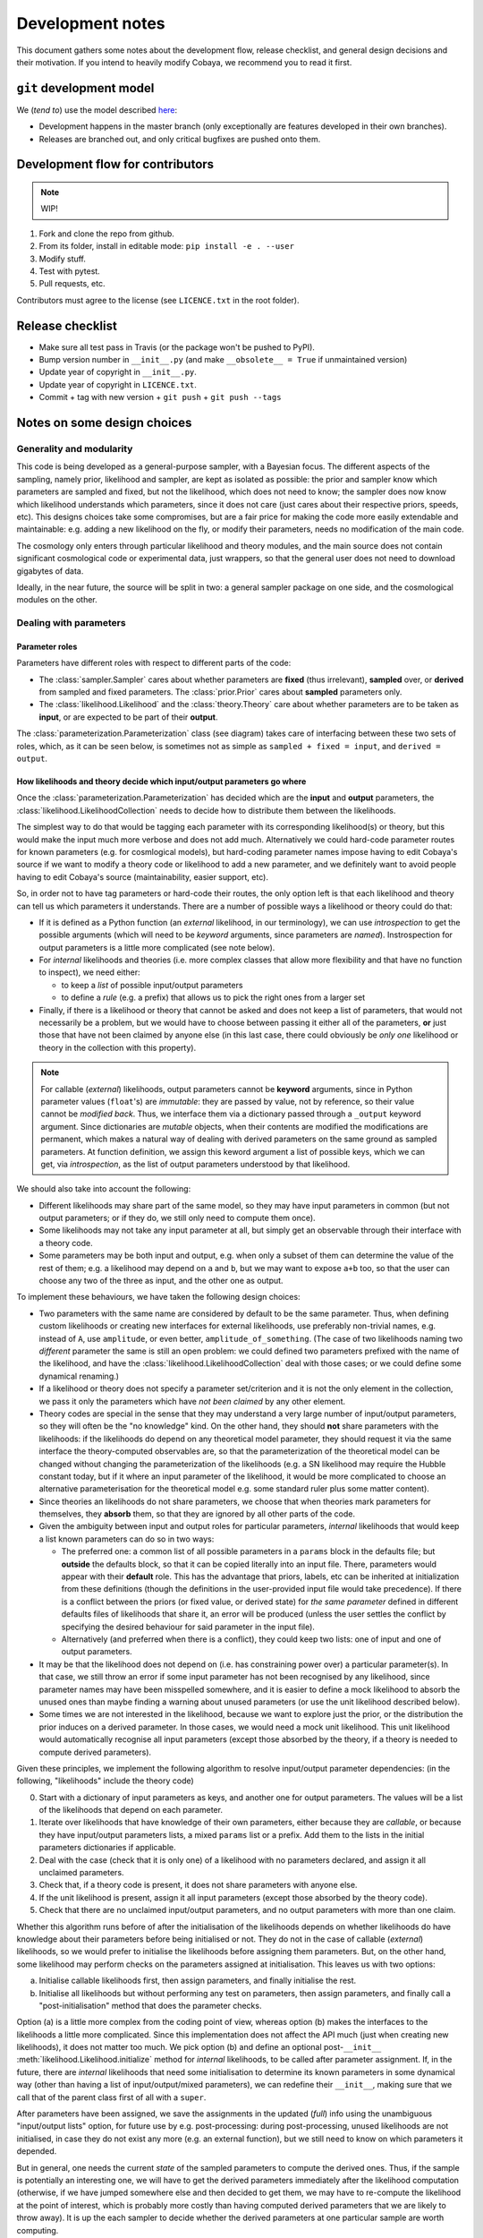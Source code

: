 Development notes
==================

This document gathers some notes about the development flow, release checklist, and general design decisions and their motivation. If you intend to heavily modify Cobaya, we recommend you to read it first.


``git`` development model
-------------------------

We (*tend to*) use the model described `here <https://barro.github.io/2016/02/a-succesful-git-branching-model-considered-harmful/>`_:

* Development happens in the master branch (only exceptionally are features developed in their own branches).
* Releases are branched out, and only critical bugfixes are pushed onto them.


Development flow for contributors
---------------------------------

.. note::

   WIP!

1. Fork and clone the repo from github.
2. From its folder, install in editable mode: ``pip install -e . --user``
3. Modify stuff.
4. Test with pytest.
5. Pull requests, etc.

Contributors must agree to the license (see ``LICENCE.txt`` in the root folder).


Release checklist
-----------------

+ Make sure all test pass in Travis (or the package won't be pushed to PyPI).
+ Bump version number in ``__init__.py`` (and make ``__obsolete__ = True`` if unmaintained version)
+ Update year of copyright in ``__init__.py``.
+ Update year of copyright in ``LICENCE.txt``.
+ Commit + tag with new version + ``git push`` + ``git push --tags``


Notes on some design choices
----------------------------

Generality and modularity
^^^^^^^^^^^^^^^^^^^^^^^^^

This code is being developed as a general-purpose sampler, with a Bayesian focus. The different aspects of the sampling, namely prior, likelihood and sampler, are kept as isolated as possible: the prior and sampler know which parameters are sampled and fixed, but not the likelihood, which does not need to know; the sampler does now know which likelihood understands which parameters, since it does not care (just cares about their respective priors, speeds, etc). This designs choices take some compromises, but are a fair price for making the code more easily extendable and maintainable: e.g. adding a new likelihood on the fly, or modify their parameters, needs no modification of the main code.

The cosmology only enters through particular likelihood and theory modules, and the main source does not contain significant cosmological code or experimental data, just wrappers, so that the general user does not need to download gigabytes of data.

Ideally, in the near future, the source will be split in two: a general sampler package on one side, and the cosmological modules on the other.

.. image:: ./img/diagram.svg
   :align: center
   :width: 60%


Dealing with parameters
^^^^^^^^^^^^^^^^^^^^^^^

Parameter roles
"""""""""""""""

Parameters have different roles with respect to different parts of the code:

- The :class:`sampler.Sampler` cares about whether parameters are **fixed** (thus irrelevant), **sampled** over, or **derived** from sampled and fixed parameters. The :class:`prior.Prior` cares about **sampled** parameters only.
- The :class:`likelihood.Likelihood` and the :class:`theory.Theory` care about whether parameters are to be taken as **input**, or are expected to be part of their **output**.

The :class:`parameterization.Parameterization` class (see diagram) takes care of interfacing between these two sets of roles, which, as it can be seen below, is sometimes not as simple as ``sampled + fixed = input``, and ``derived = output``.


How likelihoods and theory decide which input/output parameters go where
""""""""""""""""""""""""""""""""""""""""""""""""""""""""""""""""""""""""

Once the :class:`parameterization.Parameterization` has decided which are the **input** and **output** parameters, the :class:`likelihood.LikelihoodCollection` needs to decide how to distribute them between the likelihoods.

The simplest way to do that would be tagging each parameter with its corresponding likelihood(s) or theory, but this would make the input much more verbose and does not add much. Alternatively we could hard-code parameter routes for known parameters (e.g. for cosmlogical models), but hard-coding parameter names impose having to edit Cobaya's source if we want to modify a theory code or likelihood to add a new parameter, and we definitely want to avoid people having to edit Cobaya's source (maintainability, easier support, etc).

So, in order not to have tag parameters or hard-code their routes, the only option left is that each likelihood and theory can tell us which parameters it understands. There are a number of possible ways a likelihood or theory could do that:

- If it is defined as a Python function (an *external* likelihood, in our terminology), we can use *introspection* to get the possible arguments (which will need to be *keyword* arguments, since parameters are *named*). Instrospection for output parameters is a little more complicated (see note below).
- For *internal* likelihoods and theories (i.e. more complex classes that allow more flexibility and that have no function to inspect), we need either:

  + to keep a *list* of possible input/output parameters
  + to define a *rule* (e.g. a prefix) that allows us to pick the right ones from a larger set

- Finally, if there is a likelihood or theory that cannot be asked and does not keep a list of parameters, that would not necessarily be a problem, but we would have to choose between passing it either all of the parameters, **or** just those that have not been claimed by anyone else (in this last case, there could obviously be *only one* likelihood or theory in the collection with this property).

.. note::

   For callable (*external*) likelihoods, output parameters cannot be **keyword** arguments, since in Python parameter values (``float``'s) are *immutable*: they are passed by value, not by reference, so their value cannot be *modified back*. Thus, we interface them via a dictionary passed through a ``_output`` keyword argument. Since dictionaries are *mutable* objects, when their contents are modified the modifications are permanent, which makes a natural way of dealing with derived parameters on the same ground as sampled parameters. At function definition, we assign this keword argument a list of possible keys, which we can get, via *introspection*, as the list of output parameters understood by that likelihood. 

We should also take into account the following:

- Different likelihoods may share part of the same model, so they may have input parameters in common (but not output parameters; or if they do, we still only need to compute them once).
- Some likelihoods may not take any input parameter at all, but simply get an observable through their interface with a theory code.
- Some parameters may be both input and output, e.g. when only a subset of them can determine the value of the rest of them; e.g. a likelihood may depend on ``a`` and ``b``, but we may want to expose ``a+b`` too, so that the user can choose any two of the three as input, and the other one as output.

To implement these behaviours, we have taken the following design choices:

- Two parameters with the same name are considered by default to be the same parameter. Thus, when defining custom likelihoods or creating new interfaces for external likelihoods, use preferably non-trivial names, e.g. instead of ``A``, use ``amplitude``, or even better, ``amplitude_of_something``. (The case of two likelihoods naming two *different* parameter the same is still an open problem: we could defined two parameters prefixed with the name of the likelihood, and have the :class:`likelihood.LikelihoodCollection` deal with those cases; or we could define some dynamical renaming.)
- If a likelihood or theory does not specify a parameter set/criterion and it is not the only element in the collection, we pass it only the parameters which have *not been claimed* by any other element.
- Theory codes are special in the sense that they may understand a very large number of input/output parameters, so they will often be the "no knowledge" kind. On the other hand, they should **not** share parameters with the likelihoods: if the likelihoods do depend on any theoretical model parameter, they should request it via the same interface the theory-computed observables are, so that the parameterization of the theoretical model can be changed without changing the parameterization of the likelihoods (e.g. a SN likelihood may require the Hubble constant today, but if it where an input parameter of the likelihood, it would be more complicated to choose an alternative parameterisation for the theoretical model e.g. some standard ruler plus some matter content).
- Since theories an likelihoods do not share parameters, we choose that when theories mark parameters for themselves, they **absorb** them, so that they are ignored by all other parts of the code.
- Given the ambiguity between input and output roles for particular parameters, *internal* likelihoods that would keep a list known parameters can do so in two ways:

  + The preferred one: a common list of all possible parameters in a ``params`` block in the defaults file; but **outside** the defaults block, so that it can be copied literally into an input file. There, parameters would appear with their **default** role. This has the advantage that priors, labels, etc can be inherited at initialization from these definitions (though the definitions in the user-provided input file would take precedence). If there is a conflict between the priors (or fixed value, or derived state) for *the same parameter* defined in different defaults files of likelihoods that share it, an error will be produced (unless the user settles the conflict by specifying the desired behaviour for said parameter in the input file).
  + Alternatively (and preferred when there is a conflict), they could keep two lists: one of input and one of output parameters.

- It may be that the likelihood does not depend on (i.e. has constraining power over) a particular parameter(s). In that case, we still throw an error if some input parameter has not been recognised by any likelihood, since parameter names may have been misspelled somewhere, and it is easier to define a mock likelihood to absorb the unused ones than maybe finding a warning about unused parameters (or use the unit likelihood described below).
- Some times we are not interested in the likelihood, because we want to explore just the prior, or the distribution the prior induces on a derived parameter. In those cases, we would need a mock unit likelihood. This unit likelihood would automatically recognise all input parameters (except those absorbed by the theory, if a theory is needed to compute derived parameters).

Given these principles, we implement the following algorithm to resolve input/output parameter dependencies: (in the following, "likelihoods" include the theory code)

0. Start with a dictionary of input parameters as keys, and another one for output parameters. The values will be a list of the likelihoods that depend on each parameter.
1. Iterate over likelihoods that have knowledge of their own parameters, either because they are *callable*, or because they have input/output parameters lists, a mixed ``params`` list or a prefix. Add them to the lists in the initial parameters dictionaries if applicable.
2. Deal with the case (check that it is only one) of a likelihood with no parameters declared, and assign it all unclaimed parameters.
3. Check that, if a theory code is present, it does not share parameters with anyone else.
4. If the unit likelihood is present, assign it all input parameters (except those absorbed by the theory code).
5. Check that there are no unclaimed input/output parameters, and no output parameters with more than one claim.

Whether this algorithm runs before of after the initialisation of the likelihoods depends on whether likelihoods do have knowledge about their parameters before being initialised or not. They do not in the case of callable (*external*) likelihoods, so we would prefer to initialise the likelihoods before assigning them parameters. But, on the other hand, some likelihood may perform checks on the parameters assigned at initialisation. This leaves us with two options:

a) Initialise callable likelihoods first, then assign parameters, and finally initialise the rest.
b) Initialise all likelihoods but without performing any test on parameters, then assign parameters, and finally call a "post-initialisation" method that does the parameter checks.

Option (a) is a little more complex from the coding point of view, whereas option (b) makes the interfaces to the likelihoods a little more complicated. Since this implementation does not affect the API much (just when creating new likelihoods), it does not matter too much. We pick option (b) and define an optional post-``__init__`` :meth:`likelihood.Likelihood.initialize` method for *internal* likelihoods, to be called after parameter assignment. If, in the future, there are *internal* likelihoods that need some initialisation to determine its known parameters in some dynamical way (other than having a list of input/output/mixed parameters), we can redefine their ``__init__``, making sure that we call that of the parent class first of all with a ``super``.

After parameters have been assigned, we save the assignments in the updated (*full*) info using the unambiguous "input/output lists" option, for future use by e.g. post-processing: during post-processing, unused likelihoods are not initialised, in case they do not exist any more (e.g. an external function), but we still need to know on which parameters it depended.

But in general, one needs the current *state* of the sampled parameters to compute the derived ones. Thus, if the sample is potentially an interesting one, we will have to get the derived parameters immediately after the likelihood computation (otherwise, if we have jumped somewhere else and then decided to get them, we may have to re-compute the likelihood at the point of interest, which is probably more costly than having computed derived parameters that we are likely to throw away). It is up the each sampler to decide whether the derived parameters at one particular sample are worth computing.

We could implement the passing of derived parameters in two ways:

a) A keyword option in the log-likelihood function to request the computation of derived parameters (passed back as a mutable argument of that same function).
b) An optional method of the :class:`Likelihood` class, say ``get_derived``, that is called whenever the derived parameters are needed (e.g. just by the :class:`Collection` class).

In option (b) the ``get_derived`` method, when called, would always have to be called immediately after computing the likelihood; otherwise, we risk doing something that changes the *state* of the likelihood (and/or the theory code) potentially returning the wrong set of values. For this reason, we adopt option (a).

Both for the ``log-likelihood`` method of a :class:`Likelihood` and for external likelihood functions, we will create a keyword argument ``derived``. If that keyword valued ``None``, the derived parameters will not be computed, and if valued as an empty dictionary, it will be used to return the derived parameters (thanks to Python's passing mutable objects by reference, not value).

From the sampler point of view, the dictionary above becomes a list in the call to obtain the log-pdf of the :class:`LikelihoodCollection`: an empty list is passed which is populated with a list of the derived parameters values, in the order in which :class:`LikelihoodCollection` stores them. This way, the sampler does not need to keep track of the names of the derived parameters.

Unfortunately, for many samplers, such as basic MH-MCMC, we do not know a priori if we are going to save a particular point, so we are forced to compute derived parameters even when they are not necessary. In those case, if their computation is prohibitively expensive, it may be faster to run the sample without derived parameters, and add them after the sampling process is finished.


Reparameterization layer
""""""""""""""""""""""""

**Statistical parameters** are specified according to their roles for the **sampler**: as *fixed*, *sampled* and *derived*. On the other hand, the **likelihood** (and the **theory code**, if present) cares only about input and output arguments. In a trivial case, those would correspond respectively to *fixed+sampled* and *derived* parameters.

Actually, this needs not be the case in general, e.g. one may want to fix one or more likelihood arguments to a function of the value of a sampled parameter, or sample from some function or scaling of a likelihood argument, instead of from the likelihood argument directly. The **reparameterization layers** allow us to specify this non-trivial behaviour at run-time (i.e. in the *input*), instead of  having to change the likelihood code to make it understand different parameterizations or impose certain conditions as fixed input arguments.

In general, we would distinguish between two different reparameterization blocks:

* The **in** block: :math:`f(\text{fixed and sampled params})\,\Longrightarrow \text{input args}`.
* The **out** block: :math:`f(\text{output [and maybe input] args})\,\Longrightarrow \text{derived params}`.

.. note::
   In the **out** block, we can specify the derived parameters as a function of the output parameters and *either* the fixed+sampled parameters (pre-**in** block) or the input arguments (post-**in** block). We choose the **post** case, because it looks more consistent, since it does not mix likelihood arguments with sampler parameters.

Let us look first at the **in** case, in particular at its specification in the input. As an example, let us assume that we want to sample the log of a likelihood argument :math:`x`.

In principle, we would have to specify in one block our statistical parameters, and, in a completely separate block, the input arguments as a series of functions of the fixed and sampled parameters. In our example:

.. code:: yaml

   params:
     logx:
       prior: ...  # whatever prior, over logx, not x!
       ref: ...    # whatever reference pdf, over logx, not x!

   arguments:
     x: lambda logx: numpy.exp(logx)

This is a little redundant, specially if we want to store :math:`x` also as a derived parameter: it would appear once in the ``params`` block, and again in the ``arguments`` block. Let us *assume* that in almost all cases we communicate trivially with the likelihood using parameter names that it understands, such that the default functions are identities and we only have to specify the non-trivial ones. In that case, it makes sense to specify those functions as **substitutions**, which in out example would look like:

.. code:: yaml

  params:
    logx:
      prior: ...  # whatever prior, over logx, not x!
      ref: ...    # whatever reference pdf, over logx, not x!
      subs:
        x: lambda logx: numpy.exp(logx)

If the correspondences are not one-to-one, because some number of statistical parameters specify a *larger* number of input arguments, we can create additional **fixed** parameters to account for the extra input arguments. E.g. if a statistical parameter :math:`y` (not understood by the likelihood) defines two arguments (understood by the likelihood), :math:`u=2y` and :math:`v=3y`, we could do:

.. code:: yaml

  params:
    y:
      prior: ...  # whatever prior, over y
      subs:
        u: lambda y: 2*y
    v: lambda y: 3*y

or even better (clearer input), change the prior so that only arguments known by the likelihood are explicit:

.. code:: yaml

   params:
     u:
       prior: ...  # on u, *transformed* from prior of y
     v: lambda u: 3/2*u

.. note::

  The arguments of the functions defining the *understood* arguments should be statistical parameters for now. At the point of writing this notes, we have not implemented multi-level dependencies.


Now, for the **out** reparameterization.

First, notice that if derived parameters which are given by a function were just specified by assigning them that function, they would look exactly like the fixed, function-valued parameters above, e.g. :math:`v` in the last example. We need to distinguish them from input parameters. Notice that an assignment looks more like how a fixed parameter would be specified, so we will reserve that notation for those (also, derived parameters may contain other sub-fields, such as a *range*, which are incompatible with a pure assignment). Thus, we will specify function-valued derived parameters with the key ``derived``, to which said function is assigned. E.g. if we want to sampling :math:`x` and store :math:`x^2` along the way, we would input

.. code:: yaml

   params:
     x:
       prior: ...  # whatever prior for x
     x2:
       derived: lambda x: x**2
       min: ...  # optional


As in the **in** case, for now we avoid multilevel dependencies, by making derived parameters functions of input and output arguments only, not of other derived parameters.

Notice that if a non trivial reparameterization layer is present, we need to change the way we check at initialization that the likelihoods undestand the parameters specified in the input: now, the list of parameters to check will include the fixed and sampled parameters, but applying the **substitutions** given by the ``subs`` fields. Also, since derived parameters may depend on output arguments that are not explicitly requested (i.e. only appear as arguments of the function defining the derived parameters), one needs to check that the likelihood understands both the derived parameters which are **not** specified by a function, and the **arguments** of the functions specifying derived parameters, whenever those arguments are not input arguments.

.. note::

   In the current implementation, if we want to store as a derived parameter a fixed parameter that is specified through a function, the only way to do it is to defined an additional derived parameter which is trivially equal to the fixed one. In the :math:`u,\,v` example above, if we would want to store the value of :math:`v` (fixed) we would create a copy of it, :math:`V`:

   .. code:: yaml

      params:
        u:
          prior: ...  # *transformed* from prior of y
        v: lambda u: 3/2*u
        V:
          derived: lambda v: v


About the ``theory`` module
^^^^^^^^^^^^^^^^^^^^^^^^^^^

In many physical applications, the Bayesian model can be separated in to a theoretical part :math:`\mathcal{T}` with parameters :math:`\tau`, and an experimental part :math:`\mathcal{E}` with parameters :math:`\epsilon`. In turn, the likelihood :math:`\mathcal{L}[\mathcal{D}|\mathcal{E}(\epsilon),\mathcal{T}(\tau)]` can be written in terms of an intermediate quantity, the *observable* :math:`\mathcal{O}` that contains all the dependence on the theoretical model, and which is the input of an *experimental likelihood* :math:`\mathcal{L}_\mathrm{exp}[\mathcal{D}|\mathcal{E}(\epsilon),\mathcal{O}]`, which does not care about which model was used to compute the observable:

.. math::

   \mathcal{L}[\mathcal{D}|\mathcal{E}(\epsilon),\mathcal{T}(\tau)] =
   \mathcal{L}_\mathrm{exp}[\mathcal{D}|\mathcal{E}(\epsilon),\mathcal{O}]
   \quad\text{with}\quad
   \mathcal{O}[\mathcal{T}(\tau)]

It is also common that more than one experimental likelihood make use of the same observables, or of elements of a set of observables, all of them computed with the same *theory code*. This is the code that we wrap in the ``theory`` module.

Since the sampling process should not necessarily care about this particular physical aspect of the problem, the ``theory`` module, which is optional, belongs into the collection of likelihoods :class:`likelihood.LikelihoodCollection`.

Since we normally expect to heavily modify the theoretical models, introducing new parameters and priors, we are not defining default parameter sets for theory codes in the respective ``defaults.yaml`` file, to avoid having to modify the theory wrapper if we introduce a new theory parameter. This means that the parameters of the theory must be **identifiable** in some other way:

a) Listed at the same level as the likelihood parameters, and identified as the parameters not understood by any likelihood.
b) Defined in a separate block or with a separate prefix, such as ``theory__[name]``.

We choose option **(b)**. The separation is natural within the context of the distinction between theoretical and experimental model, as explained above.


------------------------------------------------------------------------------------


TODO from here on!!!
--------------------

Towards `models` instead of `codes`
^^^^^^^^^^^^^^^^^^^^^^^^^^^^^^^^^^^

Ideally, one would define models, not codes: in models, it is natural to define default parameter priors (and actually desirable!), and one could use *inheritance* for extending the model.

Models would have their own ``defaults.yaml`` file. All codes considered compatible with that model must understand all of the parameters defined there, and have methods to set them and get them (ideally their names are not mentioned in the code wrapper, but are passed to or retrieved from the code transparently, so if we extend/inherit the model and modify the theory code to add a new parameter, we don't need to edit the wrapper of the theory code accordingly).

The distinction between theory and likelihood also has a consequence here. As, in practise, we may use different codes to compute the observables given by the same theoretical model, models and codes are separated in the source.

* **Models** are defined by a yaml file containing parameters (in the sense described above, as opposed to options.
* **Codes** are defined as a python object with methods for initializing, computing and closing, and also `get`-methods for the observables that the likelihoods may request.

The model to be inherited is mentioned in the `theory` block. Its parameters, fixed, sampled and derived, are automatically added to the `params` block internally.

If one wants to sample a modification of a code, simply state the differences (a fixed parameter with a different value or sampled by default, a new derived parameter, a different prior...) inside the `params` block, and everything indicated there takes precedence over the inherited model.

.. todo::

   NB: we may want to include code-specific options in a model, e.g. to ensure precision. They would be something like `camb__accuracy: 2`, where the double underscore would serve as a separator between the name of the code to be passes to, and the name of the parameter.

.. code-block:: yaml

   theory:
     model: lcdm_planck
       code: camb
       path: /path/to/camb
       option_1: value_1
       option_2: value_2
       ...

   likelihood:
     experiment_1:
       option_1: value_1
     experiment_2:
       ...

   params:
     # Directly passed to the theory module (RESERVED PARAMETER NAME!)
     theory:
       # fixed: (args)
       f_1: 1
       ...
       # sampled: (params)
       p_1:
         prior:
           ...
       ...
       # derived:
       d_1:
    # Parameters passed to the likelihoods
    likelihood:
      # fixed: (args)
      f_1: 1
      ...
      # sampled: (params)
      p_1:
        prior:
          ...
      ...
      # derived:
      d_1:
      ...

